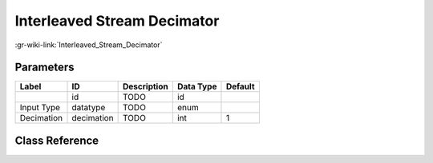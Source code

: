 ----------------------------
Interleaved Stream Decimator
----------------------------

:gr-wiki-link:`Interleaved_Stream_Decimator`

Parameters
**********

+-------------------------+-------------------------+-------------------------+-------------------------+-------------------------+
|Label                    |ID                       |Description              |Data Type                |Default                  |
+=========================+=========================+=========================+=========================+=========================+
|                         |id                       |TODO                     |id                       |                         |
+-------------------------+-------------------------+-------------------------+-------------------------+-------------------------+
|Input Type               |datatype                 |TODO                     |enum                     |                         |
+-------------------------+-------------------------+-------------------------+-------------------------+-------------------------+
|Decimation               |decimation               |TODO                     |int                      |1                        |
+-------------------------+-------------------------+-------------------------+-------------------------+-------------------------+

Class Reference
*******************

.. tabs::

   .. group-tab:: Python
      TODO

   .. group-tab:: C++

      .. doxygengroup:: block_ival_decimator
         :content-only:
         :undoc-members:
         :private-members:
         :members:

